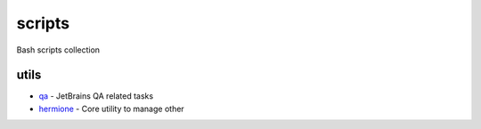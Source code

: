 scripts
=======

Bash scripts collection

utils
-----

- qa_ - JetBrains QA related tasks
- hermione_ - Core utility to manage other

.. _qa: qa/
.. _hermione: hermione.sh
